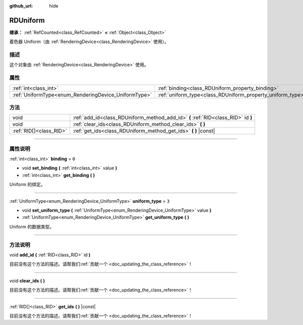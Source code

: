 :github_url: hide

.. DO NOT EDIT THIS FILE!!!
.. Generated automatically from Godot engine sources.
.. Generator: https://github.com/godotengine/godot/tree/master/doc/tools/make_rst.py.
.. XML source: https://github.com/godotengine/godot/tree/master/doc/classes/RDUniform.xml.

.. _class_RDUniform:

RDUniform
=========

**继承：** :ref:`RefCounted<class_RefCounted>` **<** :ref:`Object<class_Object>`

着色器 Uniform（由 :ref:`RenderingDevice<class_RenderingDevice>` 使用）。

.. rst-class:: classref-introduction-group

描述
----

这个对象由 :ref:`RenderingDevice<class_RenderingDevice>` 使用。

.. rst-class:: classref-reftable-group

属性
----

.. table::
   :widths: auto

   +------------------------------------------------------+------------------------------------------------------------+-------+
   | :ref:`int<class_int>`                                | :ref:`binding<class_RDUniform_property_binding>`           | ``0`` |
   +------------------------------------------------------+------------------------------------------------------------+-------+
   | :ref:`UniformType<enum_RenderingDevice_UniformType>` | :ref:`uniform_type<class_RDUniform_property_uniform_type>` | ``3`` |
   +------------------------------------------------------+------------------------------------------------------------+-------+

.. rst-class:: classref-reftable-group

方法
----

.. table::
   :widths: auto

   +-------------------------+-----------------------------------------------------------------------------------+
   | void                    | :ref:`add_id<class_RDUniform_method_add_id>` **(** :ref:`RID<class_RID>` id **)** |
   +-------------------------+-----------------------------------------------------------------------------------+
   | void                    | :ref:`clear_ids<class_RDUniform_method_clear_ids>` **(** **)**                    |
   +-------------------------+-----------------------------------------------------------------------------------+
   | :ref:`RID[]<class_RID>` | :ref:`get_ids<class_RDUniform_method_get_ids>` **(** **)** |const|                |
   +-------------------------+-----------------------------------------------------------------------------------+

.. rst-class:: classref-section-separator

----

.. rst-class:: classref-descriptions-group

属性说明
--------

.. _class_RDUniform_property_binding:

.. rst-class:: classref-property

:ref:`int<class_int>` **binding** = ``0``

.. rst-class:: classref-property-setget

- void **set_binding** **(** :ref:`int<class_int>` value **)**
- :ref:`int<class_int>` **get_binding** **(** **)**

Uniform 的绑定。

.. rst-class:: classref-item-separator

----

.. _class_RDUniform_property_uniform_type:

.. rst-class:: classref-property

:ref:`UniformType<enum_RenderingDevice_UniformType>` **uniform_type** = ``3``

.. rst-class:: classref-property-setget

- void **set_uniform_type** **(** :ref:`UniformType<enum_RenderingDevice_UniformType>` value **)**
- :ref:`UniformType<enum_RenderingDevice_UniformType>` **get_uniform_type** **(** **)**

Uniform 的数据类型。

.. rst-class:: classref-section-separator

----

.. rst-class:: classref-descriptions-group

方法说明
--------

.. _class_RDUniform_method_add_id:

.. rst-class:: classref-method

void **add_id** **(** :ref:`RID<class_RID>` id **)**

.. container:: contribute

	目前没有这个方法的描述。请帮我们\ :ref:`贡献一个 <doc_updating_the_class_reference>`\ ！

.. rst-class:: classref-item-separator

----

.. _class_RDUniform_method_clear_ids:

.. rst-class:: classref-method

void **clear_ids** **(** **)**

.. container:: contribute

	目前没有这个方法的描述。请帮我们\ :ref:`贡献一个 <doc_updating_the_class_reference>`\ ！

.. rst-class:: classref-item-separator

----

.. _class_RDUniform_method_get_ids:

.. rst-class:: classref-method

:ref:`RID[]<class_RID>` **get_ids** **(** **)** |const|

.. container:: contribute

	目前没有这个方法的描述。请帮我们\ :ref:`贡献一个 <doc_updating_the_class_reference>`\ ！

.. |virtual| replace:: :abbr:`virtual (本方法通常需要用户覆盖才能生效。)`
.. |const| replace:: :abbr:`const (本方法没有副作用。不会修改该实例的任何成员变量。)`
.. |vararg| replace:: :abbr:`vararg (本方法除了在此处描述的参数外，还能够继续接受任意数量的参数。)`
.. |constructor| replace:: :abbr:`constructor (本方法用于构造某个类型。)`
.. |static| replace:: :abbr:`static (调用本方法无需实例，所以可以直接使用类名调用。)`
.. |operator| replace:: :abbr:`operator (本方法描述的是使用本类型作为左操作数的有效操作符。)`
.. |bitfield| replace:: :abbr:`BitField (这个值是由下列标志构成的位掩码整数。)`
